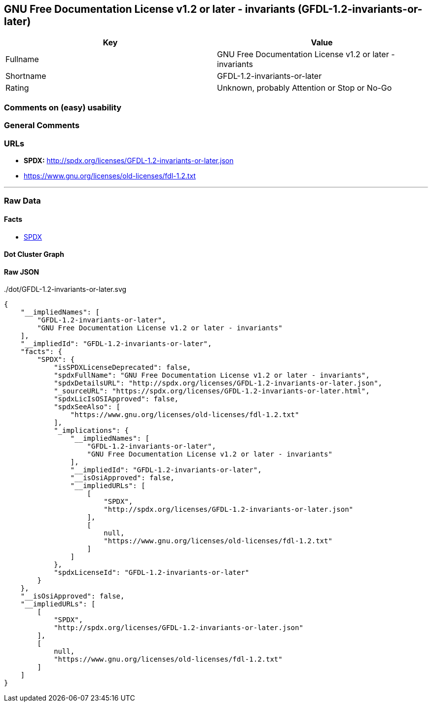 == GNU Free Documentation License v1.2 or later - invariants (GFDL-1.2-invariants-or-later)

[cols=",",options="header",]
|===
|Key |Value
|Fullname |GNU Free Documentation License v1.2 or later - invariants
|Shortname |GFDL-1.2-invariants-or-later
|Rating |Unknown, probably Attention or Stop or No-Go
|===

=== Comments on (easy) usability

=== General Comments

=== URLs

* *SPDX:* http://spdx.org/licenses/GFDL-1.2-invariants-or-later.json
* https://www.gnu.org/licenses/old-licenses/fdl-1.2.txt

'''''

=== Raw Data

==== Facts

* https://spdx.org/licenses/GFDL-1.2-invariants-or-later.html[SPDX]

==== Dot Cluster Graph

../dot/GFDL-1.2-invariants-or-later.svg

==== Raw JSON

....
{
    "__impliedNames": [
        "GFDL-1.2-invariants-or-later",
        "GNU Free Documentation License v1.2 or later - invariants"
    ],
    "__impliedId": "GFDL-1.2-invariants-or-later",
    "facts": {
        "SPDX": {
            "isSPDXLicenseDeprecated": false,
            "spdxFullName": "GNU Free Documentation License v1.2 or later - invariants",
            "spdxDetailsURL": "http://spdx.org/licenses/GFDL-1.2-invariants-or-later.json",
            "_sourceURL": "https://spdx.org/licenses/GFDL-1.2-invariants-or-later.html",
            "spdxLicIsOSIApproved": false,
            "spdxSeeAlso": [
                "https://www.gnu.org/licenses/old-licenses/fdl-1.2.txt"
            ],
            "_implications": {
                "__impliedNames": [
                    "GFDL-1.2-invariants-or-later",
                    "GNU Free Documentation License v1.2 or later - invariants"
                ],
                "__impliedId": "GFDL-1.2-invariants-or-later",
                "__isOsiApproved": false,
                "__impliedURLs": [
                    [
                        "SPDX",
                        "http://spdx.org/licenses/GFDL-1.2-invariants-or-later.json"
                    ],
                    [
                        null,
                        "https://www.gnu.org/licenses/old-licenses/fdl-1.2.txt"
                    ]
                ]
            },
            "spdxLicenseId": "GFDL-1.2-invariants-or-later"
        }
    },
    "__isOsiApproved": false,
    "__impliedURLs": [
        [
            "SPDX",
            "http://spdx.org/licenses/GFDL-1.2-invariants-or-later.json"
        ],
        [
            null,
            "https://www.gnu.org/licenses/old-licenses/fdl-1.2.txt"
        ]
    ]
}
....